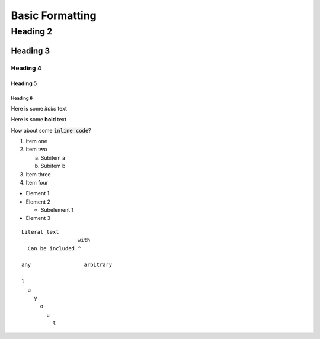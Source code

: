 Basic Formatting
================

Heading 2
---------

Heading 3
~~~~~~~~~

Heading 4
^^^^^^^^^

Heading 5
`````````

Heading 6
+++++++++


Here is some *italic* text

Here is some **bold** text

How about some :code:`inline code`?

1. Item one
2. Item two

   a. Subitem a
   b. Subitem b

3. Item three
4. Item four

* Element 1
* Element 2

  + Subelement 1

* Element 3


::

   Literal text
                     with
     Can be included ^

   any                 arbitrary

   l
     a
       y
         o
           u
             t
